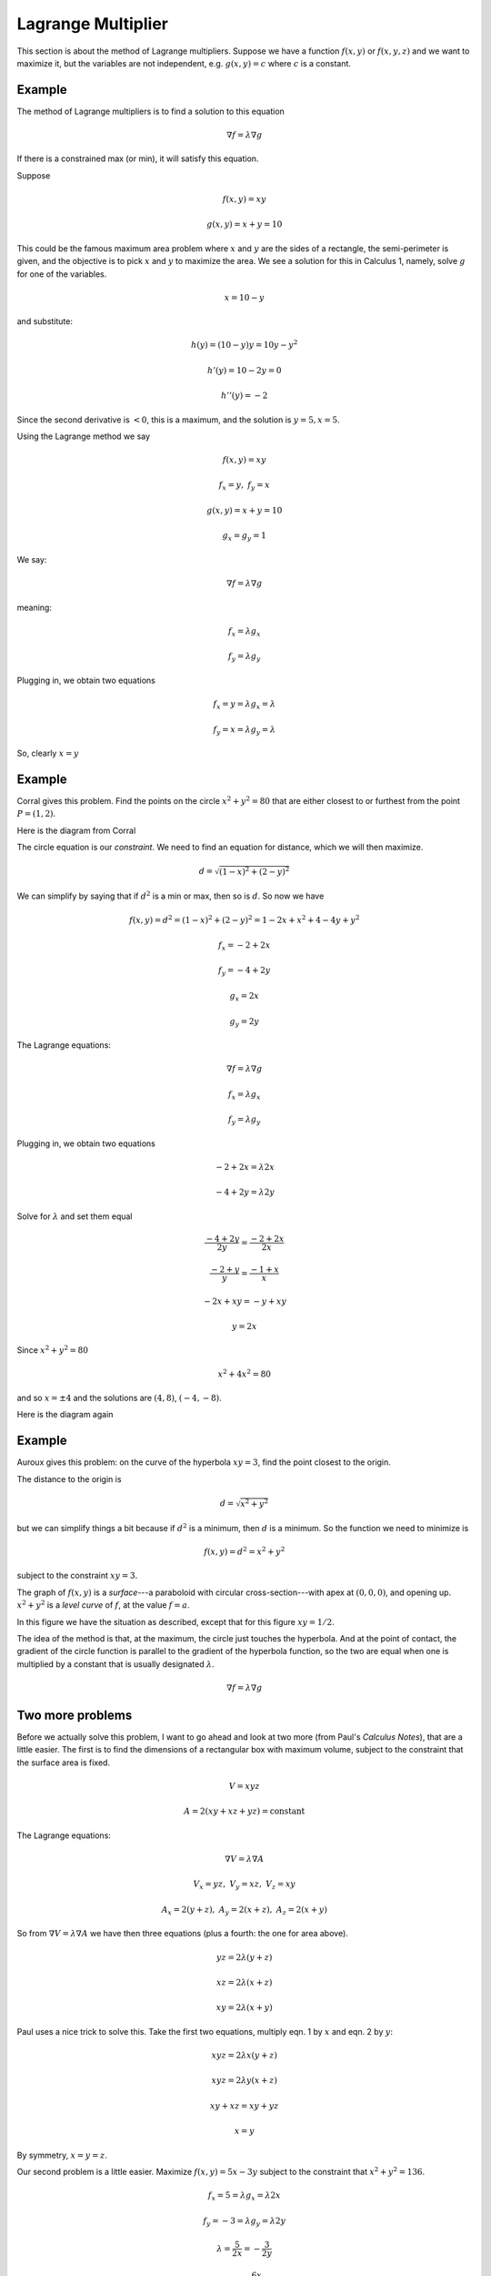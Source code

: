 .. _Lagrange-multiplier:

###################
Lagrange Multiplier
###################

This section is about the method of Lagrange multipliers.  Suppose we have a function :math:`f(x,y)` or :math:`f(x,y,z)` and we want to maximize it, but the variables are not independent, e.g. :math:`g(x,y) = c` where :math:`c` is a constant.  

+++++++
Example
+++++++

The method of Lagrange multipliers is to find a solution to this equation

.. math::

    \nabla f = \lambda \nabla g

If there is a constrained max (or min), it will satisfy this equation.

Suppose

.. math::

    f(x,y) = xy

    g(x,y) = x + y = 10

This could be the famous maximum area problem where :math:`x` and :math:`y` are the sides of a rectangle, the semi-perimeter is given, and the objective is to pick :math:`x` and :math:`y` to maximize the area.  We see a solution for this in Calculus 1, namely, solve :math:`g` for one of the variables.

.. math::

    x = 10 - y

and substitute:

.. math::

    h(y) = (10-y)y = 10y - y^2

    h'(y) = 10 - 2y = 0

    h''(y) = - 2

Since the second derivative is :math:`< 0`, this is a maximum, and the solution is :math:`y = 5, x = 5`.

Using the Lagrange method we say

.. math::

    f(x,y) = xy
    
    f_x = y, \ \ \ f_y = x

    g(x,y) = x + y = 10

    g_x = g_y = 1

We say:

.. math::

    \nabla f = \lambda \nabla g

meaning:

.. math::

    f_x = \lambda g_x

    f_y = \lambda g_y

Plugging in, we obtain two equations

.. math::

    f_x = y = \lambda g_x = \lambda

    f_y = x = \lambda g_y = \lambda
    
So, clearly :math:`x=y`

+++++++
Example
+++++++

Corral gives this problem.  Find the points on the circle :math:`x^2 + y^2 = 80` that are either closest to or furthest from the point :math:`P = (1,2)`.

Here is the diagram from Corral

.. image:: /figs/Corral1.png
   :scale: 50 % 

The circle equation is our *constraint*.  We need to find an equation for distance, which we will then maximize.

.. math::

    d = \sqrt{(1-x)^2 + (2-y)^2}

We can simplify by saying that if :math:`d^2` is a min or max, then so is :math:`d`.  So now we have

.. math::

    f(x,y) = d^2 = (1-x)^2 + (2-y)^2 = 1 - 2x + x^2 + 4 - 4y + y^2

    f_x = -2 + 2x

    f_y = -4 + 2y

    g_x = 2x

    g_y = 2y

The Lagrange equations:

.. math::

    \nabla f = \lambda \nabla g

    f_x = \lambda g_x

    f_y = \lambda g_y

Plugging in, we obtain two equations

.. math::

    -2 + 2x = \lambda 2x

    -4 + 2y = \lambda 2y

Solve for :math:`\lambda` and set them equal

.. math::

    \frac{-4 + 2y}{2y} = \frac{-2 + 2x}{2x}

    \frac{-2 + y}{y} = \frac{-1 + x}{x}

    -2x + xy = -y + xy

    y = 2x

Since :math:`x^2 + y^2 = 80`

.. math::

    x^2 + 4x^2 = 80

and so :math:`x= \pm 4` and the solutions are :math:`(4,8)`, :math:`(-4,-8)`. 

Here is the diagram again

.. image:: /figs/Corral1.png
   :scale: 50 % 

+++++++
Example
+++++++

Auroux gives this problem:  on the curve of the hyperbola :math:`xy=3`, find the point closest to the origin.

The distance to the origin is 

.. math::

    d = \sqrt{x^2 + y^2}

but we can simplify things a bit because if :math:`d^2` is a minimum, then :math:`d` is a minimum.  So the function we need to minimize is

.. math::

    f(x,y) = d^2 = x^2 + y^2

subject to the constraint :math:`xy = 3`.

The graph of :math:`f(x,y)` is a *surface*---a paraboloid with circular cross-section---with apex at :math:`(0,0,0)`, and opening up.  :math:`x^2 + y^2` is a *level curve* of :math:`f`, at the value :math:`f=a`.

In this figure we have the situation as described, except that for this figure :math:`xy = 1/2`.

.. image:: /figs/lagrange.png
   :scale: 50 % 

The idea of the method is that, at the maximum, the circle just touches the hyperbola.  And at the point of contact, the gradient of the circle function is parallel to the gradient of the hyperbola function, so the two are equal when one is multiplied by a constant that is usually designated :math:`\lambda`.

.. math::

    \nabla f = \lambda \nabla g

+++++++++++++++++
Two more problems
+++++++++++++++++

Before we actually solve this problem, I want to go ahead and look at two more (from Paul's *Calculus Notes*), that are a little easier.  The first is to find the dimensions of a rectangular box with maximum volume, subject to the constraint that the surface area is fixed.

.. math::

    V = xyz

    A = 2(xy + xz + yz) = \text{constant}

The Lagrange equations:

.. math::

    \nabla V = \lambda \nabla A

    V_x = yz, \ \ \ V_y = xz, \ \ \ V_z = xy
    
    A_x = 2(y + z), \ \ \ A_y = 2(x + z), \ \ \ A_z = 2(x + y)

So from :math:`\nabla V = \lambda \nabla A` we have then three equations (plus a fourth:  the one for area above).

.. math::

    yz = 2 \lambda (y+z)
    
    xz = 2 \lambda (x+z)

    xy = 2 \lambda (x+y)

Paul uses a nice trick to solve this.  Take the first two equations, multiply eqn. 1 by :math:`x` and eqn. 2 by :math:`y`:

.. math::

    xyz = 2 \lambda x(y+z)

    xyz = 2 \lambda y(x+z)

    xy + xz = xy + yz

    x = y

By symmetry, :math:`x=y=z`.

Our second problem is a little easier.  Maximize :math:`f(x,y) = 5x-3y` subject to the constraint that :math:`x^2 + y^2 = 136`.

.. math::

    f_x = 5 = \lambda g_x = \lambda 2x

    f_y = -3 = \lambda g_y = \lambda 2y

    \lambda = \frac{5}{2x} = -\frac{3}{2y}
    
    y = - \frac{6x}{10}
    
Resist the urge to factor out the :math:`2`.

To solve this, use the constraint:

.. math::

    x^2 + y^2 = 136

    x^2 + \frac{36}{100}x^2 = 136

    x^2 \frac{136}{100} = 136
    
    x^2 = 100

    x = \pm 10
    
    y = y \pm 6

    \lambda = \pm \frac{1}{4}

Looking at the original equation, it is obvious that this is a maximum when :math:`x>0` and :math:`y<0`.

+++++++++++++++++++++++++++
Finally solving our problem
+++++++++++++++++++++++++++

In the original problem, we have

.. math::

    f(x,y) = x^2 + y^2

    f_x = 2x

    f_y = 2y

    g(x,y) = xy = c

    \nabla f = \lambda \nabla g

so the two equations we get are

.. math::

    2x - \lambda y = 0

    \lambda x - 2y = 0

As we did above, we can solve for :math:\lambda` in both equations and set them equal:

.. math::

    \lambda = \frac{2x}{y} = \frac{2y}{x}
    
    x^2 = y^2
    
    x = \pm y

Auroux uses some linear algebra trickery to solve this.  A matrix equation :math:`A\mathbf{v}=\mathbf{0}` has solutions other than :math:`\mathbf{v}=0` only if det :math:`(A) = 0`.  So that's what we do:

.. math::

    A =
    \begin{bmatrix} 
      2  &  -\lambda   \\ 
      \lambda  &  -2  
    \end{bmatrix}

The determinant is

.. math::

    -4 + \lambda^2 = 0 

    \lambda = \pm 2

Using :math:`2x - \lambda y = 0`,for :math:`\lambda = 2`, we obtain :math:`2x-2y=0` and :math:`x=y`, while for :math:`\lambda = -2`, we obtain :math:`2x+2y=0` and :math:`x=-y`.

Exactly as you would predict from the figure.  
